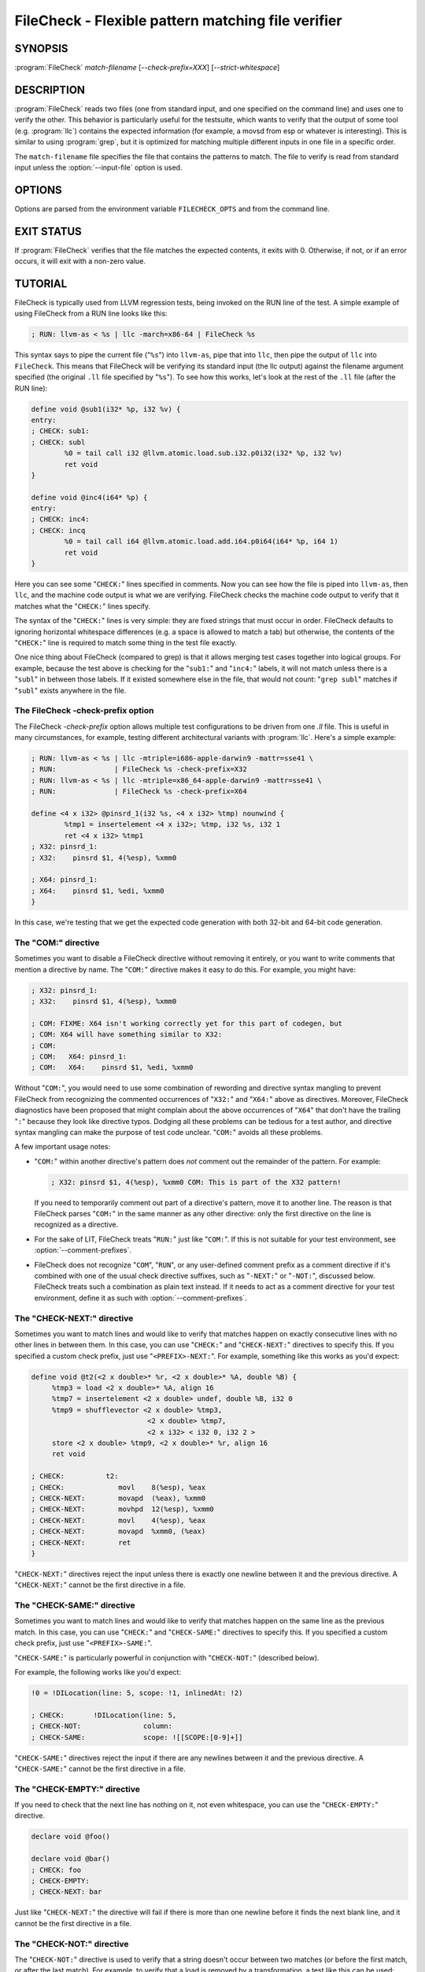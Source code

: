 FileCheck - Flexible pattern matching file verifier
===================================================

.. program:: FileCheck

SYNOPSIS
--------

:program:`FileCheck` *match-filename* [*--check-prefix=XXX*] [*--strict-whitespace*]

DESCRIPTION
-----------

:program:`FileCheck` reads two files (one from standard input, and one
specified on the command line) and uses one to verify the other.  This
behavior is particularly useful for the testsuite, which wants to verify that
the output of some tool (e.g. :program:`llc`) contains the expected information
(for example, a movsd from esp or whatever is interesting).  This is similar to
using :program:`grep`, but it is optimized for matching multiple different
inputs in one file in a specific order.

The ``match-filename`` file specifies the file that contains the patterns to
match.  The file to verify is read from standard input unless the
:option:`--input-file` option is used.

OPTIONS
-------

Options are parsed from the environment variable ``FILECHECK_OPTS``
and from the command line.

.. option:: -help

 Print a summary of command line options.

.. option:: --check-prefix prefix

 FileCheck searches the contents of ``match-filename`` for patterns to
 match.  By default, these patterns are prefixed with "``CHECK:``".
 If you'd like to use a different prefix (e.g. because the same input
 file is checking multiple different tool or options), the
 :option:`--check-prefix` argument allows you to specify (without the trailing
 "``:``") one or more prefixes to match. Multiple prefixes are useful for tests
 which might change for different run options, but most lines remain the same.

 FileCheck does not permit duplicate prefixes, even if one is a check prefix
 and one is a comment prefix (see :option:`--comment-prefixes` below).

.. option:: --check-prefixes prefix1,prefix2,...

 An alias of :option:`--check-prefix` that allows multiple prefixes to be
 specified as a comma separated list.

.. option:: --comment-prefixes prefix1,prefix2,...

 By default, FileCheck ignores any occurrence in ``match-filename`` of any check
 prefix if it is preceded on the same line by "``COM:``" or "``RUN:``". See the
 section `The "COM:" directive`_ for usage details.

 These default comment prefixes can be overridden by
 :option:`--comment-prefixes` if they are not appropriate for your testing
 environment. However, doing so is not recommended in LLVM's LIT-based test
 suites, which should be easier to maintain if they all follow a consistent
 comment style. In that case, consider proposing a change to the default
 comment prefixes instead.

.. option:: --input-file filename

  File to check (defaults to stdin).

.. option:: --match-full-lines

 By default, FileCheck allows matches of anywhere on a line. This
 option will require all positive matches to cover an entire
 line. Leading and trailing whitespace is ignored, unless
 :option:`--strict-whitespace` is also specified. (Note: negative
 matches from ``CHECK-NOT`` are not affected by this option!)

 Passing this option is equivalent to inserting ``{{^ *}}`` or
 ``{{^}}`` before, and ``{{ *$}}`` or ``{{$}}`` after every positive
 check pattern.

.. option:: --strict-whitespace

 By default, FileCheck canonicalizes input horizontal whitespace (spaces and
 tabs) which causes it to ignore these differences (a space will match a tab).
 The :option:`--strict-whitespace` argument disables this behavior. End-of-line
 sequences are canonicalized to UNIX-style ``\n`` in all modes.

.. option:: --ignore-case

  By default, FileCheck uses case-sensitive matching. This option causes
  FileCheck to use case-insensitive matching.

.. option:: --implicit-check-not check-pattern

  Adds implicit negative checks for the specified patterns between positive
  checks. The option allows writing stricter tests without stuffing them with
  ``CHECK-NOT``\ s.

  For example, "``--implicit-check-not warning:``" can be useful when testing
  diagnostic messages from tools that don't have an option similar to ``clang
  -verify``. With this option FileCheck will verify that input does not contain
  warnings not covered by any ``CHECK:`` patterns.

.. option:: --dump-input <mode>

  Dump input to stderr, adding annotations representing currently enabled
  diagnostics.  Do this either 'always', on 'fail', or 'never'.  Specify 'help'
  to explain the dump format and quit.

.. option:: --dump-input-on-failure

  When the check fails, dump all of the original input.  This option is
  deprecated in favor of `--dump-input=fail`.

.. option:: --enable-var-scope

  Enables scope for regex variables.

  Variables with names that start with ``$`` are considered global and
  remain set throughout the file.

  All other variables get undefined after each encountered ``CHECK-LABEL``.

.. option:: -D<VAR=VALUE>

  Sets a filecheck pattern variable ``VAR`` with value ``VALUE`` that can be
  used in ``CHECK:`` lines.

.. option:: -D#<FMT>,<NUMVAR>=<NUMERIC EXPRESSION>

  Sets a filecheck numeric variable ``NUMVAR`` of matching format ``FMT`` to
  the result of evaluating ``<NUMERIC EXPRESSION>`` that can be used in
  ``CHECK:`` lines.  See section
  ``FileCheck Numeric Variables and Expressions`` for details on supported
  numeric expressions.

.. option:: -version

 Show the version number of this program.

.. option:: -v

  Print good directive pattern matches.  However, if ``-input-dump=fail`` or
  ``-input-dump=always``, add those matches as input annotations instead.

.. option:: -vv

  Print information helpful in diagnosing internal FileCheck issues, such as
  discarded overlapping ``CHECK-DAG:`` matches, implicit EOF pattern matches,
  and ``CHECK-NOT:`` patterns that do not have matches.  Implies ``-v``.
  However, if ``-input-dump=fail`` or ``-input-dump=always``, just add that
  information as input annotations instead.

.. option:: --allow-deprecated-dag-overlap

  Enable overlapping among matches in a group of consecutive ``CHECK-DAG:``
  directives.  This option is deprecated and is only provided for convenience
  as old tests are migrated to the new non-overlapping ``CHECK-DAG:``
  implementation.

.. option:: --color

  Use colors in output (autodetected by default).

EXIT STATUS
-----------

If :program:`FileCheck` verifies that the file matches the expected contents,
it exits with 0.  Otherwise, if not, or if an error occurs, it will exit with a
non-zero value.

TUTORIAL
--------

FileCheck is typically used from LLVM regression tests, being invoked on the RUN
line of the test.  A simple example of using FileCheck from a RUN line looks
like this:

.. code-block:: llvm

   ; RUN: llvm-as < %s | llc -march=x86-64 | FileCheck %s

This syntax says to pipe the current file ("``%s``") into ``llvm-as``, pipe
that into ``llc``, then pipe the output of ``llc`` into ``FileCheck``.  This
means that FileCheck will be verifying its standard input (the llc output)
against the filename argument specified (the original ``.ll`` file specified by
"``%s``").  To see how this works, let's look at the rest of the ``.ll`` file
(after the RUN line):

.. code-block:: llvm

   define void @sub1(i32* %p, i32 %v) {
   entry:
   ; CHECK: sub1:
   ; CHECK: subl
           %0 = tail call i32 @llvm.atomic.load.sub.i32.p0i32(i32* %p, i32 %v)
           ret void
   }

   define void @inc4(i64* %p) {
   entry:
   ; CHECK: inc4:
   ; CHECK: incq
           %0 = tail call i64 @llvm.atomic.load.add.i64.p0i64(i64* %p, i64 1)
           ret void
   }

Here you can see some "``CHECK:``" lines specified in comments.  Now you can
see how the file is piped into ``llvm-as``, then ``llc``, and the machine code
output is what we are verifying.  FileCheck checks the machine code output to
verify that it matches what the "``CHECK:``" lines specify.

The syntax of the "``CHECK:``" lines is very simple: they are fixed strings that
must occur in order.  FileCheck defaults to ignoring horizontal whitespace
differences (e.g. a space is allowed to match a tab) but otherwise, the contents
of the "``CHECK:``" line is required to match some thing in the test file exactly.

One nice thing about FileCheck (compared to grep) is that it allows merging
test cases together into logical groups.  For example, because the test above
is checking for the "``sub1:``" and "``inc4:``" labels, it will not match
unless there is a "``subl``" in between those labels.  If it existed somewhere
else in the file, that would not count: "``grep subl``" matches if "``subl``"
exists anywhere in the file.

The FileCheck -check-prefix option
~~~~~~~~~~~~~~~~~~~~~~~~~~~~~~~~~~

The FileCheck `-check-prefix` option allows multiple test
configurations to be driven from one `.ll` file.  This is useful in many
circumstances, for example, testing different architectural variants with
:program:`llc`.  Here's a simple example:

.. code-block:: llvm

   ; RUN: llvm-as < %s | llc -mtriple=i686-apple-darwin9 -mattr=sse41 \
   ; RUN:              | FileCheck %s -check-prefix=X32
   ; RUN: llvm-as < %s | llc -mtriple=x86_64-apple-darwin9 -mattr=sse41 \
   ; RUN:              | FileCheck %s -check-prefix=X64

   define <4 x i32> @pinsrd_1(i32 %s, <4 x i32> %tmp) nounwind {
           %tmp1 = insertelement <4 x i32>; %tmp, i32 %s, i32 1
           ret <4 x i32> %tmp1
   ; X32: pinsrd_1:
   ; X32:    pinsrd $1, 4(%esp), %xmm0

   ; X64: pinsrd_1:
   ; X64:    pinsrd $1, %edi, %xmm0
   }

In this case, we're testing that we get the expected code generation with
both 32-bit and 64-bit code generation.

The "COM:" directive
~~~~~~~~~~~~~~~~~~~~

Sometimes you want to disable a FileCheck directive without removing it
entirely, or you want to write comments that mention a directive by name. The
"``COM:``" directive makes it easy to do this. For example, you might have:

.. code-block:: llvm

   ; X32: pinsrd_1:
   ; X32:    pinsrd $1, 4(%esp), %xmm0

   ; COM: FIXME: X64 isn't working correctly yet for this part of codegen, but
   ; COM: X64 will have something similar to X32:
   ; COM:
   ; COM:   X64: pinsrd_1:
   ; COM:   X64:    pinsrd $1, %edi, %xmm0

Without "``COM:``", you would need to use some combination of rewording and
directive syntax mangling to prevent FileCheck from recognizing the commented
occurrences of "``X32:``" and "``X64:``" above as directives. Moreover,
FileCheck diagnostics have been proposed that might complain about the above
occurrences of "``X64``" that don't have the trailing "``:``" because they look
like directive typos. Dodging all these problems can be tedious for a test
author, and directive syntax mangling can make the purpose of test code unclear.
"``COM:``" avoids all these problems.

A few important usage notes:

* "``COM:``" within another directive's pattern does *not* comment out the
  remainder of the pattern. For example:

  .. code-block:: llvm

     ; X32: pinsrd $1, 4(%esp), %xmm0 COM: This is part of the X32 pattern!

  If you need to temporarily comment out part of a directive's pattern, move it
  to another line. The reason is that FileCheck parses "``COM:``" in the same
  manner as any other directive: only the first directive on the line is
  recognized as a directive.

* For the sake of LIT, FileCheck treats "``RUN:``" just like "``COM:``". If this
  is not suitable for your test environment, see :option:`--comment-prefixes`.

* FileCheck does not recognize "``COM``", "``RUN``", or any user-defined comment
  prefix as a comment directive if it's combined with one of the usual check
  directive suffixes, such as "``-NEXT:``" or "``-NOT:``", discussed below.
  FileCheck treats such a combination as plain text instead. If it needs to act
  as a comment directive for your test environment, define it as such with
  :option:`--comment-prefixes`.

The "CHECK-NEXT:" directive
~~~~~~~~~~~~~~~~~~~~~~~~~~~

Sometimes you want to match lines and would like to verify that matches
happen on exactly consecutive lines with no other lines in between them.  In
this case, you can use "``CHECK:``" and "``CHECK-NEXT:``" directives to specify
this.  If you specified a custom check prefix, just use "``<PREFIX>-NEXT:``".
For example, something like this works as you'd expect:

.. code-block:: llvm

   define void @t2(<2 x double>* %r, <2 x double>* %A, double %B) {
 	%tmp3 = load <2 x double>* %A, align 16
 	%tmp7 = insertelement <2 x double> undef, double %B, i32 0
 	%tmp9 = shufflevector <2 x double> %tmp3,
                               <2 x double> %tmp7,
                               <2 x i32> < i32 0, i32 2 >
 	store <2 x double> %tmp9, <2 x double>* %r, align 16
 	ret void

   ; CHECK:          t2:
   ; CHECK: 	        movl	8(%esp), %eax
   ; CHECK-NEXT: 	movapd	(%eax), %xmm0
   ; CHECK-NEXT: 	movhpd	12(%esp), %xmm0
   ; CHECK-NEXT: 	movl	4(%esp), %eax
   ; CHECK-NEXT: 	movapd	%xmm0, (%eax)
   ; CHECK-NEXT: 	ret
   }

"``CHECK-NEXT:``" directives reject the input unless there is exactly one
newline between it and the previous directive.  A "``CHECK-NEXT:``" cannot be
the first directive in a file.

The "CHECK-SAME:" directive
~~~~~~~~~~~~~~~~~~~~~~~~~~~

Sometimes you want to match lines and would like to verify that matches happen
on the same line as the previous match.  In this case, you can use "``CHECK:``"
and "``CHECK-SAME:``" directives to specify this.  If you specified a custom
check prefix, just use "``<PREFIX>-SAME:``".

"``CHECK-SAME:``" is particularly powerful in conjunction with "``CHECK-NOT:``"
(described below).

For example, the following works like you'd expect:

.. code-block:: llvm

   !0 = !DILocation(line: 5, scope: !1, inlinedAt: !2)

   ; CHECK:       !DILocation(line: 5,
   ; CHECK-NOT:               column:
   ; CHECK-SAME:              scope: ![[SCOPE:[0-9]+]]

"``CHECK-SAME:``" directives reject the input if there are any newlines between
it and the previous directive.  A "``CHECK-SAME:``" cannot be the first
directive in a file.

The "CHECK-EMPTY:" directive
~~~~~~~~~~~~~~~~~~~~~~~~~~~~

If you need to check that the next line has nothing on it, not even whitespace,
you can use the "``CHECK-EMPTY:``" directive.

.. code-block:: llvm

   declare void @foo()

   declare void @bar()
   ; CHECK: foo
   ; CHECK-EMPTY:
   ; CHECK-NEXT: bar

Just like "``CHECK-NEXT:``" the directive will fail if there is more than one
newline before it finds the next blank line, and it cannot be the first
directive in a file.

The "CHECK-NOT:" directive
~~~~~~~~~~~~~~~~~~~~~~~~~~

The "``CHECK-NOT:``" directive is used to verify that a string doesn't occur
between two matches (or before the first match, or after the last match).  For
example, to verify that a load is removed by a transformation, a test like this
can be used:

.. code-block:: llvm

   define i8 @coerce_offset0(i32 %V, i32* %P) {
     store i32 %V, i32* %P

     %P2 = bitcast i32* %P to i8*
     %P3 = getelementptr i8* %P2, i32 2

     %A = load i8* %P3
     ret i8 %A
   ; CHECK: @coerce_offset0
   ; CHECK-NOT: load
   ; CHECK: ret i8
   }

The "CHECK-COUNT:" directive
~~~~~~~~~~~~~~~~~~~~~~~~~~~~

If you need to match multiple lines with the same pattern over and over again
you can repeat a plain ``CHECK:`` as many times as needed. If that looks too
boring you can instead use a counted check "``CHECK-COUNT-<num>:``", where
``<num>`` is a positive decimal number. It will match the pattern exactly
``<num>`` times, no more and no less. If you specified a custom check prefix,
just use "``<PREFIX>-COUNT-<num>:``" for the same effect.
Here is a simple example:

.. code-block:: text

   Loop at depth 1
   Loop at depth 1
   Loop at depth 1
   Loop at depth 1
     Loop at depth 2
       Loop at depth 3

   ; CHECK-COUNT-6: Loop at depth {{[0-9]+}}
   ; CHECK-NOT:     Loop at depth {{[0-9]+}}

The "CHECK-DAG:" directive
~~~~~~~~~~~~~~~~~~~~~~~~~~

If it's necessary to match strings that don't occur in a strictly sequential
order, "``CHECK-DAG:``" could be used to verify them between two matches (or
before the first match, or after the last match). For example, clang emits
vtable globals in reverse order. Using ``CHECK-DAG:``, we can keep the checks
in the natural order:

.. code-block:: c++

    // RUN: %clang_cc1 %s -emit-llvm -o - | FileCheck %s

    struct Foo { virtual void method(); };
    Foo f;  // emit vtable
    // CHECK-DAG: @_ZTV3Foo =

    struct Bar { virtual void method(); };
    Bar b;
    // CHECK-DAG: @_ZTV3Bar =

``CHECK-NOT:`` directives could be mixed with ``CHECK-DAG:`` directives to
exclude strings between the surrounding ``CHECK-DAG:`` directives. As a result,
the surrounding ``CHECK-DAG:`` directives cannot be reordered, i.e. all
occurrences matching ``CHECK-DAG:`` before ``CHECK-NOT:`` must not fall behind
occurrences matching ``CHECK-DAG:`` after ``CHECK-NOT:``. For example,

.. code-block:: llvm

   ; CHECK-DAG: BEFORE
   ; CHECK-NOT: NOT
   ; CHECK-DAG: AFTER

This case will reject input strings where ``BEFORE`` occurs after ``AFTER``.

With captured variables, ``CHECK-DAG:`` is able to match valid topological
orderings of a DAG with edges from the definition of a variable to its use.
It's useful, e.g., when your test cases need to match different output
sequences from the instruction scheduler. For example,

.. code-block:: llvm

   ; CHECK-DAG: add [[REG1:r[0-9]+]], r1, r2
   ; CHECK-DAG: add [[REG2:r[0-9]+]], r3, r4
   ; CHECK:     mul r5, [[REG1]], [[REG2]]

In this case, any order of that two ``add`` instructions will be allowed.

If you are defining `and` using variables in the same ``CHECK-DAG:`` block,
be aware that the definition rule can match `after` its use.

So, for instance, the code below will pass:

.. code-block:: text

  ; CHECK-DAG: vmov.32 [[REG2:d[0-9]+]][0]
  ; CHECK-DAG: vmov.32 [[REG2]][1]
  vmov.32 d0[1]
  vmov.32 d0[0]

While this other code, will not:

.. code-block:: text

  ; CHECK-DAG: vmov.32 [[REG2:d[0-9]+]][0]
  ; CHECK-DAG: vmov.32 [[REG2]][1]
  vmov.32 d1[1]
  vmov.32 d0[0]

While this can be very useful, it's also dangerous, because in the case of
register sequence, you must have a strong order (read before write, copy before
use, etc). If the definition your test is looking for doesn't match (because
of a bug in the compiler), it may match further away from the use, and mask
real bugs away.

In those cases, to enforce the order, use a non-DAG directive between DAG-blocks.

A ``CHECK-DAG:`` directive skips matches that overlap the matches of any
preceding ``CHECK-DAG:`` directives in the same ``CHECK-DAG:`` block.  Not only
is this non-overlapping behavior consistent with other directives, but it's
also necessary to handle sets of non-unique strings or patterns.  For example,
the following directives look for unordered log entries for two tasks in a
parallel program, such as the OpenMP runtime:

.. code-block:: text

    // CHECK-DAG: [[THREAD_ID:[0-9]+]]: task_begin
    // CHECK-DAG: [[THREAD_ID]]: task_end
    //
    // CHECK-DAG: [[THREAD_ID:[0-9]+]]: task_begin
    // CHECK-DAG: [[THREAD_ID]]: task_end

The second pair of directives is guaranteed not to match the same log entries
as the first pair even though the patterns are identical and even if the text
of the log entries is identical because the thread ID manages to be reused.

The "CHECK-LABEL:" directive
~~~~~~~~~~~~~~~~~~~~~~~~~~~~

Sometimes in a file containing multiple tests divided into logical blocks, one
or more ``CHECK:`` directives may inadvertently succeed by matching lines in a
later block. While an error will usually eventually be generated, the check
flagged as causing the error may not actually bear any relationship to the
actual source of the problem.

In order to produce better error messages in these cases, the "``CHECK-LABEL:``"
directive can be used. It is treated identically to a normal ``CHECK``
directive except that FileCheck makes an additional assumption that a line
matched by the directive cannot also be matched by any other check present in
``match-filename``; this is intended to be used for lines containing labels or
other unique identifiers. Conceptually, the presence of ``CHECK-LABEL`` divides
the input stream into separate blocks, each of which is processed independently,
preventing a ``CHECK:`` directive in one block matching a line in another block.
If ``--enable-var-scope`` is in effect, all local variables are cleared at the
beginning of the block.

For example,

.. code-block:: llvm

  define %struct.C* @C_ctor_base(%struct.C* %this, i32 %x) {
  entry:
  ; CHECK-LABEL: C_ctor_base:
  ; CHECK: mov [[SAVETHIS:r[0-9]+]], r0
  ; CHECK: bl A_ctor_base
  ; CHECK: mov r0, [[SAVETHIS]]
    %0 = bitcast %struct.C* %this to %struct.A*
    %call = tail call %struct.A* @A_ctor_base(%struct.A* %0)
    %1 = bitcast %struct.C* %this to %struct.B*
    %call2 = tail call %struct.B* @B_ctor_base(%struct.B* %1, i32 %x)
    ret %struct.C* %this
  }

  define %struct.D* @D_ctor_base(%struct.D* %this, i32 %x) {
  entry:
  ; CHECK-LABEL: D_ctor_base:

The use of ``CHECK-LABEL:`` directives in this case ensures that the three
``CHECK:`` directives only accept lines corresponding to the body of the
``@C_ctor_base`` function, even if the patterns match lines found later in
the file. Furthermore, if one of these three ``CHECK:`` directives fail,
FileCheck will recover by continuing to the next block, allowing multiple test
failures to be detected in a single invocation.

There is no requirement that ``CHECK-LABEL:`` directives contain strings that
correspond to actual syntactic labels in a source or output language: they must
simply uniquely match a single line in the file being verified.

``CHECK-LABEL:`` directives cannot contain variable definitions or uses.

FileCheck Regex Matching Syntax
~~~~~~~~~~~~~~~~~~~~~~~~~~~~~~~

All FileCheck directives take a pattern to match.
For most uses of FileCheck, fixed string matching is perfectly sufficient.  For
some things, a more flexible form of matching is desired.  To support this,
FileCheck allows you to specify regular expressions in matching strings,
surrounded by double braces: ``{{yourregex}}``. FileCheck implements a POSIX
regular expression matcher; it supports Extended POSIX regular expressions
(ERE). Because we want to use fixed string matching for a majority of what we
do, FileCheck has been designed to support mixing and matching fixed string
matching with regular expressions.  This allows you to write things like this:

.. code-block:: llvm

   ; CHECK: movhpd	{{[0-9]+}}(%esp), {{%xmm[0-7]}}

In this case, any offset from the ESP register will be allowed, and any xmm
register will be allowed.

Because regular expressions are enclosed with double braces, they are
visually distinct, and you don't need to use escape characters within the double
braces like you would in C.  In the rare case that you want to match double
braces explicitly from the input, you can use something ugly like
``{{[}][}]}}`` as your pattern.  Or if you are using the repetition count
syntax, for example ``[[:xdigit:]]{8}`` to match exactly 8 hex digits, you
would need to add parentheses like this ``{{([[:xdigit:]]{8})}}`` to avoid
confusion with FileCheck's closing double-brace.

FileCheck String Substitution Blocks
~~~~~~~~~~~~~~~~~~~~~~~~~~~~~~~~~~~~

It is often useful to match a pattern and then verify that it occurs again
later in the file.  For codegen tests, this can be useful to allow any
register, but verify that that register is used consistently later.  To do
this, :program:`FileCheck` supports string substitution blocks that allow
string variables to be defined and substituted into patterns.  Here is a simple
example:

.. code-block:: llvm

   ; CHECK: test5:
   ; CHECK:    notw	[[REGISTER:%[a-z]+]]
   ; CHECK:    andw	{{.*}}[[REGISTER]]

The first check line matches a regex ``%[a-z]+`` and captures it into the
string variable ``REGISTER``.  The second line verifies that whatever is in
``REGISTER`` occurs later in the file after an "``andw``". :program:`FileCheck`
string substitution blocks are always contained in ``[[ ]]`` pairs, and string
variable names can be formed with the regex ``[a-zA-Z_][a-zA-Z0-9_]*``.  If a
colon follows the name, then it is a definition of the variable; otherwise, it
is a substitution.

:program:`FileCheck` variables can be defined multiple times, and substitutions
always get the latest value.  Variables can also be substituted later on the
same line they were defined on. For example:

.. code-block:: llvm

    ; CHECK: op [[REG:r[0-9]+]], [[REG]]

Can be useful if you want the operands of ``op`` to be the same register,
and don't care exactly which register it is.

If ``--enable-var-scope`` is in effect, variables with names that
start with ``$`` are considered to be global. All others variables are
local.  All local variables get undefined at the beginning of each
CHECK-LABEL block. Global variables are not affected by CHECK-LABEL.
This makes it easier to ensure that individual tests are not affected
by variables set in preceding tests.

FileCheck Numeric Substitution Blocks
~~~~~~~~~~~~~~~~~~~~~~~~~~~~~~~~~~~~~

:program:`FileCheck` also supports numeric substitution blocks that allow
defining numeric variables and checking for numeric values that satisfy a
numeric expression constraint based on those variables via a numeric
substitution. This allows ``CHECK:`` directives to verify a numeric relation
between two numbers, such as the need for consecutive registers to be used.

The syntax to define a numeric variable is ``[[#%<fmtspec>,<NUMVAR>:]]`` where:

* ``%<fmtspec>`` is an optional scanf-style matching format specifier to
  indicate what number format to match (e.g. hex number).  Currently accepted
  format specifiers are ``%u``, ``%x`` and ``%X``.  If absent, the format
  specifier defaults to ``%u``.

* ``<NUMVAR>`` is the name of the numeric variable to define to the matching
  value.

For example:

.. code-block:: llvm

    ; CHECK: mov r[[#REG:]], 0x[[#%X,IMM:]]

would match ``mov r5, 0xF0F0`` and set ``REG`` to the value ``5`` and ``IMM``
to the value ``0xF0F0``.

The syntax of a numeric substitution is ``[[#%<fmtspec>,<expr>]]`` where:

* ``%<fmtspec>`` is the same matching format specifier as for defining numeric
  variables but acting as a printf-style format to indicate how a numeric
  expression value should be matched against.  If absent, the format specifier
  is inferred from the matching format of the numeric variable(s) used by the
  expression constraint if any, and defaults to ``%u`` if no numeric variable
  is used.  In case of conflict between matching formats of several numeric
  variables the format specifier is mandatory.

* ``<expr>`` is an expression. An expression is in turn recursively defined
  as:

  * a numeric operand, or
  * an expression followed by an operator and a numeric operand.

  A numeric operand is a previously defined numeric variable, or an integer
  literal. The supported operators are ``+`` and ``-``. Spaces are accepted
  before, after and between any of these elements.
  There is currently no support for operator precendence, but parentheses can
  be used to change the evaluation order.

For example:

.. code-block:: llvm

    ; CHECK: load r[[#REG:]], [r0]
    ; CHECK: load r[[#REG+1]], [r1]
    ; CHECK: Loading from 0x[[#%x,ADDR:]]
    ; CHECK-SAME: to 0x[[#ADDR + 7]]

The above example would match the text:

.. code-block:: gas

    load r5, [r0]
    load r6, [r1]
    Loading from 0xa0463440 to 0xa0463447

but would not match the text:

.. code-block:: gas

    load r5, [r0]
    load r7, [r1]
    Loading from 0xa0463440 to 0xa0463443

Due to ``7`` being unequal to ``5 + 1`` and ``a0463443`` being unequal to
``a0463440 + 7``.

The syntax also supports an empty expression, equivalent to writing {{[0-9]+}},
for cases where the input must contain a numeric value but the value itself
does not matter:

.. code-block:: gas

    ; CHECK-NOT: mov r0, r[[#]]

to check that a value is synthesized rather than moved around.

A numeric variable can also be defined to the result of a numeric expression,
in which case the numeric expression is checked and if verified the variable is
assigned to the value. The unified syntax for both defining numeric variables
and checking a numeric expression is thus ``[[#%<fmtspec>,<NUMVAR>: <expr>]]``
with each element as described previously. One can use this syntax to make a
testcase more self-describing by using variables instead of values:

.. code-block:: gas

    ; CHECK: mov r[[#REG_OFFSET:]], 0x[[#%X,FIELD_OFFSET:12]]
    ; CHECK-NEXT: load r[[#]], [r[[#REG_BASE:]], r[[#REG_OFFSET]]]

which would match:

.. code-block:: gas

    mov r4, 0xC
    load r6, [r5, r4]

The ``--enable-var-scope`` option has the same effect on numeric variables as
on string variables.

Important note: In its current implementation, an expression cannot use a
numeric variable defined earlier in the same CHECK directive.

FileCheck Pseudo Numeric Variables
~~~~~~~~~~~~~~~~~~~~~~~~~~~~~~~~~~

Sometimes there's a need to verify output that contains line numbers of the
match file, e.g. when testing compiler diagnostics.  This introduces a certain
fragility of the match file structure, as "``CHECK:``" lines contain absolute
line numbers in the same file, which have to be updated whenever line numbers
change due to text addition or deletion.

To support this case, FileCheck expressions understand the ``@LINE`` pseudo
numeric variable which evaluates to the line number of the CHECK pattern where
it is found.

This way match patterns can be put near the relevant test lines and include
relative line number references, for example:

.. code-block:: c++

   // CHECK: test.cpp:[[# @LINE + 4]]:6: error: expected ';' after top level declarator
   // CHECK-NEXT: {{^int a}}
   // CHECK-NEXT: {{^     \^}}
   // CHECK-NEXT: {{^     ;}}
   int a

To support legacy uses of ``@LINE`` as a special string variable,
:program:`FileCheck` also accepts the following uses of ``@LINE`` with string
substitution block syntax: ``[[@LINE]]``, ``[[@LINE+<offset>]]`` and
``[[@LINE-<offset>]]`` without any spaces inside the brackets and where
``offset`` is an integer.

Matching Newline Characters
~~~~~~~~~~~~~~~~~~~~~~~~~~~

To match newline characters in regular expressions the character class
``[[:space:]]`` can be used. For example, the following pattern:

.. code-block:: c++

   // CHECK: DW_AT_location [DW_FORM_sec_offset] ([[DLOC:0x[0-9a-f]+]]){{[[:space:]].*}}"intd"

matches output of the form (from llvm-dwarfdump):

.. code-block:: text

       DW_AT_location [DW_FORM_sec_offset]   (0x00000233)
       DW_AT_name [DW_FORM_strp]  ( .debug_str[0x000000c9] = "intd")

letting us set the :program:`FileCheck` variable ``DLOC`` to the desired value 
``0x00000233``, extracted from the line immediately preceding "``intd``".
